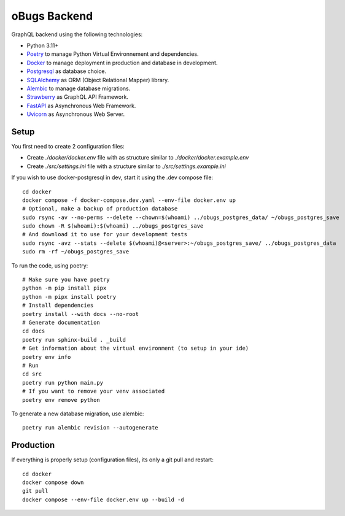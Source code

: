 oBugs Backend
==============

GraphQL backend using the following technologies:

* Python 3.11+
* `Poetry <https://python-poetry.org/>`_ to manage Python Virtual Environnement and dependencies.
* `Docker <https://www.docker.com/>`_ to manage deployment in production and database in development.
* `Postgresql <https://www.postgresql.org/>`_ as database choice.
* `SQLAlchemy <https://www.sqlalchemy.org/>`_ as ORM (Object Relational Mapper) library.
* `Alembic <https://alembic.sqlalchemy.org/en/latest/>`_ to manage database migrations.
* `Strawberry <https://strawberry.rocks/>`_ as GraphQL API Framework.
* `FastAPI <https://fastapi.tiangolo.com/>`_ as Asynchronous Web Framework.
* `Uvicorn <https://www.uvicorn.org/>`_ as Asynchronous Web Server.


Setup
-------

You first need to create 2 configuration files:

- Create `./docker/docker.env` file with as structure similar to `./docker/docker.example.env`
- Create `./src/settings.ini` file with a structure similar to `./src/settings.example.ini`

If you wish to use docker-postgresql in dev, start it using the .dev compose file::

    cd docker
    docker compose -f docker-compose.dev.yaml --env-file docker.env up 
    # Optional, make a backup of production database
    sudo rsync -av --no-perms --delete --chown=$(whoami) ../obugs_postgres_data/ ~/obugs_postgres_save
    sudo chown -R $(whoami):$(whoami) ../obugs_postgres_save
    # And download it to use for your development tests
    sudo rsync -avz --stats --delete $(whoami)@<server>:~/obugs_postgres_save/ ../obugs_postgres_data
    sudo rm -rf ~/obugs_postgres_save

To run the code, using poetry::

    # Make sure you have poetry
    python -m pip install pipx
    python -m pipx install poetry
    # Install dependencies
    poetry install --with docs --no-root
    # Generate documentation
    cd docs
    poetry run sphinx-build . _build
    # Get information about the virtual environment (to setup in your ide)
    poetry env info
    # Run
    cd src
    poetry run python main.py
    # If you want to remove your venv associated
    poetry env remove python

To generate a new database migration, use alembic::

    poetry run alembic revision --autogenerate

Production
------------

If everything is properly setup (configuration files), its only a git pull and restart::

    cd docker
    docker compose down
    git pull
    docker compose --env-file docker.env up --build -d

